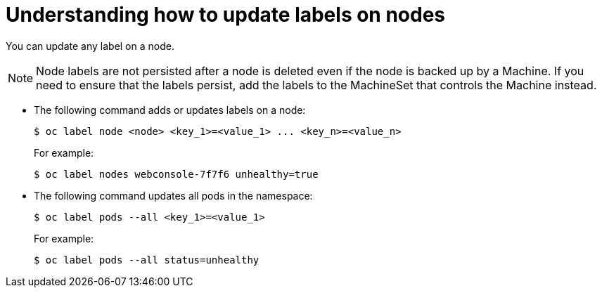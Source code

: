 // Module included in the following assemblies:
//
// * nodes/nodes-nodes-working.adoc

[id="nodes-nodes-working-updating_{context}"]
= Understanding how to update labels on nodes

You can update any label on a node.

[NOTE]
====
Node labels are not persisted after a node is deleted even if the node is backed up by a Machine.
If you need to ensure that the labels persist, add the labels to the MachineSet that controls the Machine instead.
====

* The following command adds or updates labels on a node:
+
----
$ oc label node <node> <key_1>=<value_1> ... <key_n>=<value_n>
----
+
For example:
+
----
$ oc label nodes webconsole-7f7f6 unhealthy=true
----

* The following command updates all pods in the namespace:
+
----
$ oc label pods --all <key_1>=<value_1>
----
+
For example:
+
----
$ oc label pods --all status=unhealthy
----

